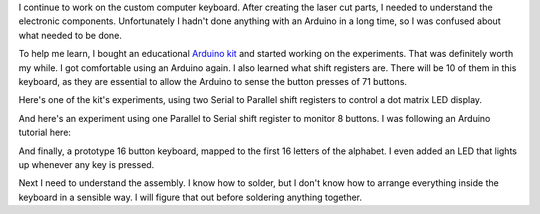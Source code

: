 .. title: Making a custom keyboard at ITP Camp (Part 2)
.. slug: making-a-custom-keyboard-at-itp-camp-part-2
.. date: 2016-08-07 22:12:48 UTC-04:00
.. tags: art, technology
.. category:
.. link:
.. description: custom keyboard at ITP Camp
.. type: text

I continue to work on the custom computer keyboard. After creating the laser cut parts, I needed to understand the electronic components. Unfortunately I hadn't done anything with an Arduino in a long time, so I was confused about what needed to be done.

To help me learn, I bought an educational `Arduino kit <https://www.sunfounder.com/starterkit/arduino/super-kit-v2-0.html>`_ and started working on the experiments. That was definitely worth my while. I got comfortable using an Arduino again. I also learned what shift registers are. There will be 10 of them in this keyboard, as they are essential to allow the Arduino to sense the button presses of 71 buttons.

Here's one of the kit's experiments, using two Serial to Parallel shift registers to control a dot matrix LED display.

.. image:: /images/custom_keyboard/shift_out_experiment.jpg
   :align: center

And here's an experiment using one Parallel to Serial shift register to monitor 8 buttons. I was following an Arduino tutorial here:

.. image:: /images/custom_keyboard/shift_in_experiment.jpg
   :align: center

And finally, a prototype 16 button keyboard, mapped to the first 16 letters of the alphabet. I even added an LED that lights up whenever any key is pressed.

.. slides::

    /images/custom_keyboard/keyboard_circuit_experiment.jpg
    /images/custom_keyboard/keyboard_circuit_test.jpg

Next I need to understand the assembly. I know how to solder, but I don't know how to arrange everything inside the keyboard in a sensible way. I will figure that out before soldering anything together.
